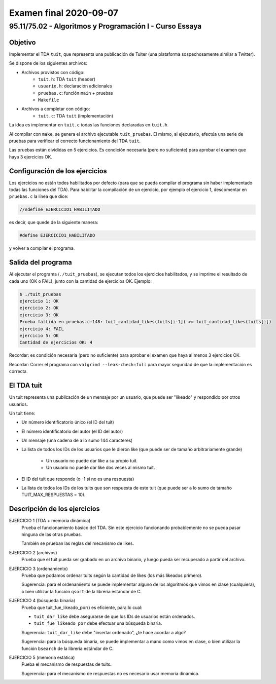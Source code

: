 =======================
Examen final 2020-09-07
=======================

--------------------------------------------------------
95.11/75.02 - Algoritmos y Programación I - Curso Essaya
--------------------------------------------------------

Objetivo
========

Implementar el TDA ``tuit``, que representa una publicación de Tuiter (una plataforma
sospechosamente similar a Twitter).

Se dispone de los siguientes archivos:

* Archivos provistos con código:
    * ``tuit.h``: TDA ``tuit`` (header)
    * ``usuario.h``: declaración adicionales
    * ``pruebas.c``: función ``main`` + pruebas
    * ``Makefile``
* Archivos a completar con código:
    * ``tuit.c``: TDA ``tuit`` (implementación)

La idea es implementar en ``tuit.c`` todas las funciones declaradas en ``tuit.h``.

Al compilar con ``make``, se genera el archivo ejecutable ``tuit_pruebas``. El
mismo, al ejecutarlo, efectúa una serie de pruebas para verificar el correcto
funcionamiento del TDA ``tuit``.

Las pruebas están divididas en 5 ejercicios. Es condición necesaria (pero no
suficiente) para aprobar el examen que haya 3 ejercicios OK.

Configuración de los ejercicios
===============================

Los ejercicios no están todos habilitados por defecto (para que se pueda compilar el
programa sin haber implementado todas las funciones del TDA).
Para habilitar la compilación de un ejercicio, por ejemplo el ejercicio 1,
descomentar en ``pruebas.c`` la línea que dice:

.. code:: c

    //#define EJERCICIO1_HABILITADO

es decir, que quede de la siguiente manera:

.. code:: c

    #define EJERCICIO1_HABILITADO

y volver a compilar el programa.


Salida del programa
===================

Al ejecutar el programa (``./tuit_pruebas``), se ejecutan todos los ejercicios
habilitados, y se imprime el resultado de cada uno (OK o FAIL), junto con la
cantidad de ejercicios OK. Ejemplo:

.. code::

    $ ./tuit_pruebas
    ejercicio 1: OK
    ejercicio 2: OK
    ejercicio 3: OK
    Prueba fallida en pruebas.c:148: tuit_cantidad_likes(tuits[i-1]) >= tuit_cantidad_likes(tuits[i])
    ejercicio 4: FAIL
    ejercicio 5: OK
    Cantidad de ejercicios OK: 4

Recordar: es condición necesaria (pero no suficiente) para aprobar el examen
que haya al menos 3 ejercicios OK.

Recordar: Correr el programa con ``valgrind --leak-check=full`` para mayor seguridad de que
la implementación es correcta.

El TDA tuit
===========

Un tuit representa una publicación de un mensaje por un usuario, que puede ser
"likeado" y respondido por otros usuarios.

Un tuit tiene:

* Un número identificatorio único (el ID del tuit)
* El número identificatorio del autor (el ID del autor)
* Un mensaje (una cadena de a lo sumo 144 caracteres)
* La lista de todos los IDs de los usuarios que le dieron like (que puede ser
  de tamaño arbitrariamente grande)
    * Un usuario no puede dar like a su propio tuit.
    * Un usuario no puede dar like dos veces al mismo tuit.
* El ID del tuit que responde (o -1 si no es una respuesta)
* La lista de todos los IDs de los tuits que son respuesta de este tuit (que puede ser
  a lo sumo de tamaño TUIT_MAX_RESPUESTAS = 10).

Descripción de los ejercicios
=============================

EJERCICIO 1 (TDA + memoria dinámica)
    Prueba el funcionamiento básico del TDA. Sin este ejercicio funcionando
    probablemente no se pueda pasar ninguna de las otras pruebas.

    También se prueban las reglas del mecanismo de likes.

EJERCICIO 2 (archivos)
    Prueba que el tuit pueda ser grabado en un archivo binario, y luego pueda ser recuperado
    a partir del archivo.

EJERCICIO 3 (ordenamiento)
    Prueba que podamos ordenar tuits según la cantidad de likes (los más likeados primero).

    Sugerencia: para el ordenamiento se puede implementar alguno de los
    algoritmos que vimos en clase (cualquiera), o bien utilizar la función
    ``qsort`` de la librería estándar de C.

EJERCICIO 4 (búsqueda binaria)
    Prueba que tuit_fue_likeado_por() es eficiente, para lo cual:

    * ``tuit_dar_like`` debe asegurarse de que los IDs de usuarios están ordenados.
    * ``tuit_fue_likeado_por`` debe efectuar una búsqueda binaria.

    Sugerencia: ``tuit_dar_like`` debe "insertar ordenado", ¿te hace acordar a algo?

    Sugerencia: para la búsqueda binaria, se puede implementar a mano como
    vimos en clase, o bien utilizar la función ``bsearch`` de la librería
    estándar de C.

EJERCICIO 5 (memoria estática)
    Pueba el mecanismo de respuestas de tuits.

    Sugerencia: para el mecanismo de respuestas no es necesario usar memoria dinámica.

